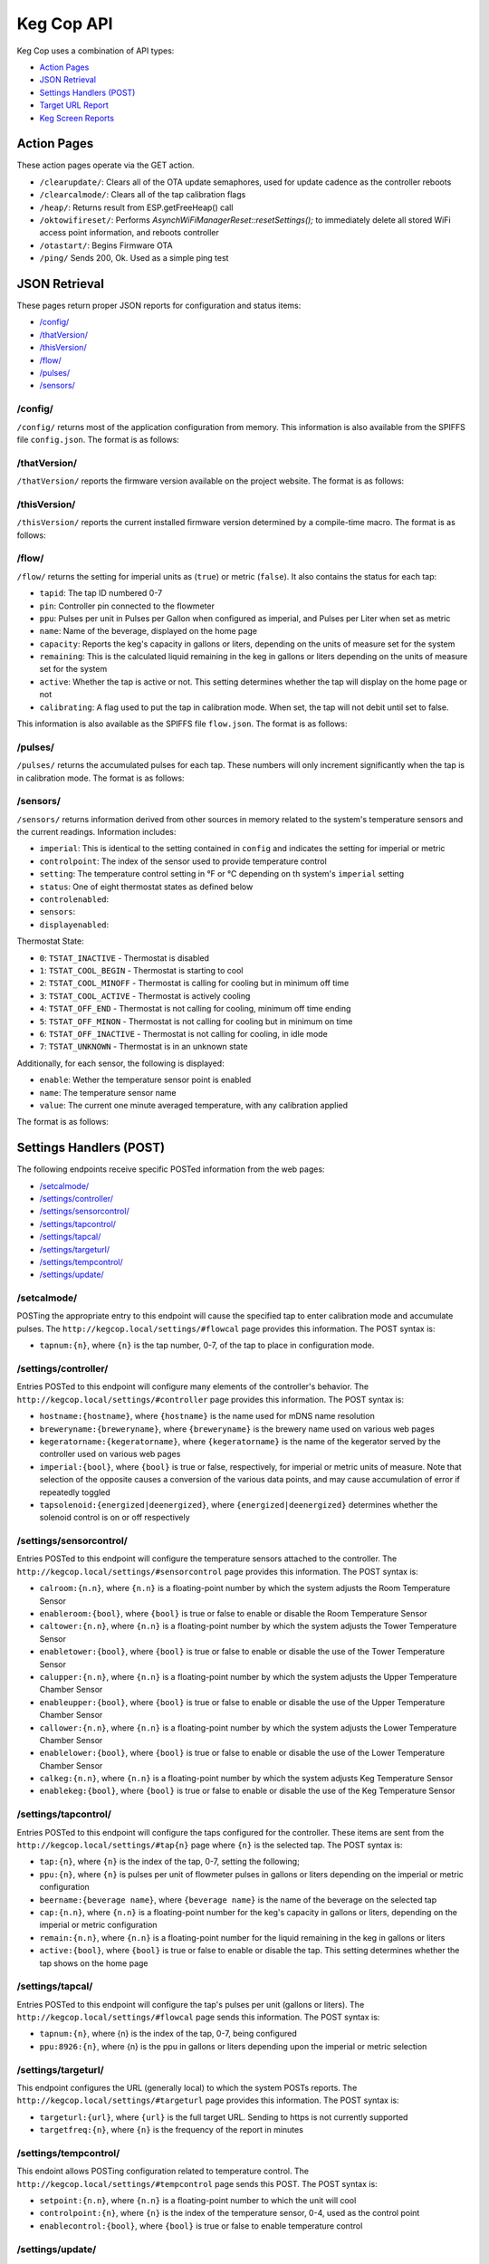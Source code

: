 .. _api:

Keg Cop API
################

Keg Cop uses a combination of API types:

- `Action Pages`_
- `JSON Retrieval`_
- `Settings Handlers (POST)`_
- `Target URL Report`_
- `Keg Screen Reports`_

Action Pages
*************

These action pages operate via the GET action.

- ``/clearupdate/``: Clears all of the OTA update semaphores, used for update cadence as the controller reboots
- ``/clearcalmode/``: Clears all of the tap calibration flags
- ``/heap/``: Returns result from ESP.getFreeHeap() call
- ``/oktowifireset/``: Performs `AsynchWiFiManagerReset::resetSettings();` to immediately delete all stored WiFi access point information, and reboots controller
- ``/otastart/``: Begins Firmware OTA
- ``/ping/``  Sends 200, Ok.  Used as a simple ping test

JSON Retrieval
****************

These pages return proper JSON reports for configuration and status items:

- `/config/`_
- `/thatVersion/`_
- `/thisVersion/`_
- `/flow/`_
- `/pulses/`_
- `/sensors/`_

/config/
===========

``/config/`` returns most of the application configuration from memory. This information is also available from the SPIFFS file ``config.json``.  The format is as follows:

.. code-block:: json
    :linenos:

    {
        "apconfig": {
            "ssid": "kegcop",
            "passphrase": "kegcop12"
        },
        "hostname": "kegcop",
        "guid": "A1B3C5D7",
        "copconfig": {
            "breweryname": "Silver Fox Brewery",
            "kegeratorname": "Keezer",
            "imperial": true,
            "tapsolenoid": true
        },
        "temps": {
            "setpoint": 35,
            "controlpoint": 4,
            "controlenabled": true,
            "roomenabled": true,
            "room": 1,
            "towerenabled": true,
            "tower": 2,
            "upperenabled": true,
            "upper": -1,
            "lowerenabled": true,
            "lower": -2,
            "kegenabled": true,
            "keg": 3
        },
        "kegscreen": {
            "url": "",
            "update": false
        },
        "urltarget": {
            "url": "",
            "freq": 30,
            "update": false
        },
        "dospiffs1": false,
        "dospiffs2": false,
        "didupdate": false
    }

/thatVersion/
===============

``/thatVersion/`` reports the firmware version available on the project website.  The format is as follows:

.. code-block:: json
    :linenos:

    {
        "version": "0.0.2"
    }

/thisVersion/
==============

``/thisVersion/`` reports the current installed firmware version determined by a compile-time macro.  The format is as follows:

.. code-block:: json
    :linenos:

    {
        "version": "0.0.1"
    }

/flow/
=========

``/flow/`` returns the setting for imperial units as (``true``) or metric (``false``).  It also contains the status for each tap:

- ``tapid``: The tap ID numbered 0-7
- ``pin``: Controller pin connected to the flowmeter
- ``ppu``: Pulses per unit in Pulses per Gallon when configured as imperial, and Pulses per Liter when set as metric
- ``name``: Name of the beverage, displayed on the home page
- ``capacity``: Reports the keg's capacity in gallons or liters, depending on the units of measure set for the system
- ``remaining``: This is the calculated liquid remaining in the keg in gallons or liters depending on the units of measure set for the system
- ``active``: Whether the tap is active or not. This setting determines whether the tap will display on the home page or not
- ``calibrating``: A flag used to put the tap in calibration mode. When set, the tap will not debit until set to false.

This information is also available as the SPIFFS file ``flow.json``. The format is as follows:

.. code-block:: json
    :linenos:

    {
        "imperial": true,
        "taps": [
        {
            "tapid": 0,
            "pin": 0,
            "ppu": 21120,
            "name": "Pudswiller Doors",
            "capacity": 5,
            "remaining": 4.2,
            "active": true,
            "calibrating": false
        },
        {
            "tapid": 1,
            "pin": 4,
            "ppu": 21120,
            "name": "Bug's House Ale",
            "capacity": 5,
            "remaining": 3.3,
            "active": true,
            "calibrating": false
        },
        {
            "tapid": 2,
            "pin": 17,
            "ppu": 21120,
            "name": "Navelgazer IPA",
            "capacity": 5,
            "remaining": 1.5,
            "active": true,
            "calibrating": false
        },
        {
            "tapid": 3,
            "pin": 18,
            "ppu": 21120,
            "name": "Tanked 7",
            "capacity": 5,
            "remaining": 2.2,
            "active": true,
            "calibrating": false
        },
        {
            "tapid": 4,
            "pin": 19,
            "ppu": 21120,
            "name": "Ringaling Lager",
            "capacity": 15.5,
            "remaining": 13.1,
            "active": true,
            "calibrating": false
        },
        {
            "tapid": 5,
            "pin": 21,
            "ppu": 21120,
            "name": "Peter Skee",
            "capacity": 5,
            "remaining": 4.1,
            "active": true,
            "calibrating": false
        },
        {
            "tapid": 6,
            "pin": 22,
            "ppu": 21120,
            "name": "Undead Guy",
            "capacity": 5,
            "remaining": 3.9,
            "active": true,
            "calibrating": false
        },
        {
            "tapid": 7,
            "pin": 23,
            "ppu": 21120,
            "name": "Who's Garden",
            "capacity": 5,
            "remaining": 1.2,
            "active": true,
            "calibrating": false
        }
        ]
    }

/pulses/
===========

``/pulses/`` returns the accumulated pulses for each tap. These numbers will only increment significantly when the tap is in calibration mode. The format is as follows:

.. code-block:: json
    :linenos:

    {
        "pulses": [
            0,
            0,
            0,
            0,
            0,
            0,
            0,
            0
        ]
    }

/sensors/
===========

``/sensors/`` returns information derived from other sources in memory related to the system's temperature sensors and the current readings.  Information includes:

- ``imperial``: This is identical to the setting contained in ``config`` and indicates the setting for imperial or metric
- ``controlpoint``: The index of the sensor used to provide temperature control
- ``setting``: The temperature control setting in °F or °C depending on th system's ``imperial`` setting
- ``status``: One of eight thermostat states as defined below
- ``controlenabled``: 
- ``sensors``: 
- ``displayenabled``: 

Thermostat State:

- ``0``: ``TSTAT_INACTIVE`` - Thermostat is disabled
- ``1``: ``TSTAT_COOL_BEGIN`` - Thermostat is starting to cool
- ``2``: ``TSTAT_COOL_MINOFF`` - Thermostat is calling for cooling but in minimum off time
- ``3``: ``TSTAT_COOL_ACTIVE`` - Thermostat is actively cooling
- ``4``: ``TSTAT_OFF_END`` - Thermostat is not calling for cooling, minimum off time ending
- ``5``: ``TSTAT_OFF_MINON`` - Thermostat is not calling for cooling but in minimum on time
- ``6``: ``TSTAT_OFF_INACTIVE`` - Thermostat is not calling for cooling, in idle mode
- ``7``: ``TSTAT_UNKNOWN`` - Thermostat is in an unknown state

Additionally, for each sensor, the following is displayed:

- ``enable``: Wether the temperature sensor point is enabled
- ``name``: The temperature sensor name
- ``value``: The current one minute averaged temperature, with any calibration applied

The format is as follows:

.. code-block:: json
    :linenos:

    {
        "imperial": true,
        "controlpoint": 4,
        "setting": 35,
        "status": 3,
        "controlenabled": true,
        "sensors": [
            {
                "enable": true,
                "name": "Room",
                "value": 83.3
            },
            {
                "enable": true,
                "name": "Tower",
                "value": 84.2
            },
            {
                "enable": true,
                "name": "Upper Chamber",
                "value": 77
            },
            {
                "enable": true,
                "name": "Lower Chamber",
                "value": 74.3
            },
            {
                "enable": true,
                "name": "Keg",
                "value": 79.7
            }
        ],
        "displayenabled": true
    }

Settings Handlers (POST)
*************************

The following endpoints receive specific POSTed information from the web pages:

- `/setcalmode/`_
- `/settings/controller/`_
- `/settings/sensorcontrol/`_
- `/settings/tapcontrol/`_
- `/settings/tapcal/`_
- `/settings/targeturl/`_
- `/settings/tempcontrol/`_
- `/settings/update/`_

/setcalmode/
==============

POSTing the appropriate entry to this endpoint will cause the specified tap to enter calibration mode and accumulate pulses.  The ``http://kegcop.local/settings/#flowcal`` page provides this information.  The POST syntax is:

- ``tapnum:{n}``, where ``{n}`` is the tap number, 0-7, of the tap to place in configuration mode.

/settings/controller/
=======================

Entries POSTed to this endpoint will configure many elements of the controller's behavior.  The ``http://kegcop.local/settings/#controller`` page provides this information.  The POST syntax is:

- ``hostname:{hostname}``, where ``{hostname}`` is the name used for mDNS name resolution
- ``breweryname:{breweryname}``, where ``{breweryname}`` is the brewery name used on various web pages
- ``kegeratorname:{kegeratorname}``, where ``{kegeratorname}`` is the name of the kegerator served by the controller used on various web pages
- ``imperial:{bool}``, where ``{bool}`` is true or false, respectively, for imperial or metric units of measure. Note that selection of the opposite causes a conversion of the various data points, and may cause accumulation of error if repeatedly toggled
- ``tapsolenoid:{energized|deenergized}``, where ``{energized|deenergized}`` determines whether the solenoid control is on or off respectively

/settings/sensorcontrol/
==========================

Entries POSTed to this endpoint will configure the temperature sensors attached to the controller.  The ``http://kegcop.local/settings/#sensorcontrol`` page provides this information.  The POST syntax is:

- ``calroom:{n.n}``, where ``{n.n}`` is a floating-point number by which the system adjusts the Room Temperature Sensor
- ``enableroom:{bool}``, where ``{bool}`` is true or false to enable or disable the Room Temperature Sensor
- ``caltower:{n.n}``, where ``{n.n}`` is a floating-point number by which the system adjusts the Tower Temperature Sensor
- ``enabletower:{bool}``, where ``{bool}`` is true or false to enable or disable the use of the Tower Temperature Sensor
- ``calupper:{n.n}``, where ``{n.n}`` is a floating-point number by which the system adjusts the Upper Temperature Chamber Sensor
- ``enableupper:{bool}``, where ``{bool}`` is true or false to enable or disable the use of the Upper Temperature Chamber Sensor
- ``callower:{n.n}``, where ``{n.n}`` is a floating-point number by which the system adjusts the Lower Temperature Chamber Sensor
- ``enablelower:{bool}``, where ``{bool}`` is true or false to enable or disable the use of the Lower Temperature Chamber Sensor
- ``calkeg:{n.n}``, where ``{n.n}`` is a floating-point number by which the system adjusts Keg Temperature Sensor
- ``enablekeg:{bool}``, where ``{bool}`` is true or false to enable or disable the use of the Keg Temperature Sensor

/settings/tapcontrol/
========================

Entries POSTed to this endpoint will configure the taps configured for the controller.  These items are sent from the ``http://kegcop.local/settings/#tap{n}`` page where ``{n}`` is the selected tap.  The POST syntax is:

- ``tap:{n}``, where ``{n}`` is the index of the tap, 0-7, setting the following;
- ``ppu:{n}``, where ``{n}`` is pulses per unit of flowmeter pulses in gallons or liters depending on the imperial or metric configuration
- ``beername:{beverage name}``, where ``{beverage name}`` is the name of the beverage on the selected tap
- ``cap:{n.n}``, where ``{n.n}`` is a floating-point number for the keg's capacity in gallons or liters, depending on the imperial or metric configuration
- ``remain:{n.n}``, where ``{n.n}`` is a floating-point number for the liquid remaining in the keg in gallons or liters
- ``active:{bool}``, where ``{bool}`` is true or false to enable or disable the tap. This setting determines whether the tap shows on the home page

/settings/tapcal/
====================

Entries POSTed to this endpoint will configure the tap's pulses per unit (gallons or liters).  The ``http://kegcop.local/settings/#flowcal`` page sends this information.  The POST syntax is:

- ``tapnum:{n}``, where {n} is the index of the tap, 0-7, being configured
- ``ppu:8926:{n}``, where {n} is the ppu in gallons or liters depending upon the imperial or metric selection

/settings/targeturl/
======================

This endpoint configures the URL (generally local) to which the system POSTs reports.  The ``http://kegcop.local/settings/#targeturl`` page provides this information.  The POST syntax is:

- ``targeturl:{url}``, where ``{url}`` is the full target URL. Sending to https is not currently supported
- ``targetfreq:{n}``, where ``{n}`` is the frequency of the report in minutes 

/settings/tempcontrol/
=======================

This endoint allows POSTing configuration related to temperature control.  The ``http://kegcop.local/settings/#tempcontrol`` page sends this POST.  The POST syntax is:

- ``setpoint:{n.n}``, where ``{n.n}`` is a floating-point number to which the unit will cool
- ``controlpoint:{n}``, where ``{n}`` is the index of the temperature sensor, 0-4, used as the control point
- ``enablecontrol:{bool}``, where ``{bool}`` is true or false to enable temperature control

/settings/update/
====================

Entries POSTed to this endpoint will pass through the control routines for all other control points.  This endpoint serves as a single point for mass configuration.  There is no web page executing this POST within the system.

Target URL Report
*******************

The Target URL Report provides a holistic picture of the system to a custom/third-party endpoint. It is a timer-based POST; a change of state does not trigger it. As with all target system configuration within Keg Cop, it will post to HTTP only. The format is as follows:

.. code-block:: json
    :linenos:

    {
        "api":"Keg Cop",
        "guid": "A1B3C5D7",
        "hostname":"kegcop",
        "breweryname":"Silver Fox Brewery",
        "kegeratorname":"Keezer",
        "reporttype":"targeturlreport",
        "imperial":true,
        "controlpoint":4,
        "setting":35,
        "status":2,
        "controlenabled":true,
        "sensors":[
            {
                "name":"Room",
                "value":84.1982,
                "enabled":true
            },
            {
                "name":"Tower",
                "value":84.1964,
                "enabled":true
            },
            {
                "name":"Upper Chamber",
                "value":77.0018,
                "enabled":true
            },
            {
                "name":"Lower Chamber",
                "value":73.6286,
                "enabled":true
            },
            {
                "name":"Keg",
                "value":83.2946,
                "enabled":true
            }
        ],
        "taps":[
            {
                "tapid":0,
                "ppu":21118,
                "name":"Pudswiller Doors",
                "capacity":5,
                "remaining":4.1955,
                "active":false
            },
            {
                "tapid":1,
                "ppu":21118,
                "name":"Bug's House Ale",
                "capacity":5,
                "remaining":3.299195,
                "active":true
            },
            {
                "tapid":2,
                "ppu":21118,
                "name":"Navelgazer IPA",
                "capacity":5,
                "remaining":1.499148,
                "active":true
            },
            {
                "tapid":3,
                "ppu":21118,
                "name":"Tanked 7",
                "capacity":5,
                "remaining":2.197301,
                "active":true
            },
            {
                "tapid":4,
                "ppu":21118,
                "name":"Ringaling Lager",
                "capacity":15.5,
                "remaining":13.09872,
                "active":true
            },
            {
                "tapid":5,
                "ppu":21118,
                "name":"Peter Skee",
                "capacity":5,
                "remaining":4.1,
                "active":true
            },
            {
                "tapid":6,
                "ppu":21118,
                "name":"Undead Guy",
                "capacity":5,
                "remaining":3.899053,
                "active":true
            },
            {
                "tapid":7,
                "ppu":21118,
                "name":"Who's Garden",
                "capacity":5,
                "remaining":1.2,
                "active":true
            }
        ]
    }

Keg Screen Reports
*******************

Keg Cop sends five different reports to the upstream Keg Screen system:

- `Send Tap Information Report`_
- `Send Pulse Report`_
- `Send Kick Report`_
- `Send Cooling State Report`_
- `Send Temperature Report`_

Send Tap Information Report
============================

Whenever a change is made to any of the tap information, this report is sent to the upstream system.  The configuration is as follows:

.. code-block:: json
    :linenos:

    {
        "api":"Keg Cop",
        "guid": "A1B3C5D7",
        "hostname":"kegcop",
        "breweryname":"Silver Fox Brewery",
        "kegeratorname":"Keezer",
        "reporttype":"tapinfo",
        "imperial":1,
        "tapid":3,
        "name":"Tanked 7",
        "ppu":21118,
        "remaining":2.2,
        "capacity":5,
        "active":true,
        "calibrating":false
    }

Send Pulse Report
===================

Whenever a pour completes, Keg Cop sends a pour report to teh Keg Screen system.  The format is as follows:

.. code-block:: json
    :linenos:

    {
        "api":"Keg Cop",
        "guid": "A1B3C5D7",
        "hostname":"kegcop",
        "breweryname":"Silver Fox Brewery",
        "kegeratorname":"Keezer",
        "reporttype":"pourreport",
        "tapid":0,
        "dispensed":0.004451,
        "remaining":4.195549
    }

Send Kick Report
==================

Keg Cop employs algorithm for detecting a kicked keg. When the pour volume exceeds a predetermined amount per second, Keg Cop considers that as evidence the keg is blowing foam and will mark the keg inactive. A kick report will be sent to the Keg Screen system. The format is as follows:

.. code-block:: json
    :linenos:

    {
        "api":"Keg Cop",
        "guid": "A1B3C5D7",
        "hostname":"kegcop",
        "breweryname":"Silver Fox Brewery",
        "kegeratorname":"Keezer",
        "reporttype":"kickreport",
        "tapid":0
    }

Send Cooling State Report
==========================

Whenever the cooling state changes, a state report is triggered for the Keg Screen system.  The format is as follows:

.. code-block:: json
    :linenos:

    {
        "api":"Keg Cop",
        "guid": "A1B3C5D7",
        "hostname":"kegcop",
        "breweryname":"Keg Cop Brewery",
        "kegeratorname":"Keezer",
        "reporttype":"coolstate",
        "state":3
    }

The thermostat state is one of the following:

- ``0``: ``TSTAT_INACTIVE`` - Thermostat is disabled
- ``1``: ``TSTAT_COOL_BEGIN`` - Thermostat is starting to cool
- ``2``: ``TSTAT_COOL_MINOFF`` - Thermostat is calling for cooling but in minimum off time
- ``3``: ``TSTAT_COOL_ACTIVE`` - Thermostat is actively cooling
- ``4``: ``TSTAT_OFF_END`` - Thermostat is not calling for cooling, minimum off time ending
- ``5``: ``TSTAT_OFF_MINON`` - Thermostat is not calling for cooling but in minimum on time
- ``6``: ``TSTAT_OFF_INACTIVE`` - Thermostat is not calling for cooling, in idle mode
- ``7``: ``TSTAT_UNKNOWN`` - Thermostat is in an unknown state

Send Temperature Report
=========================

A report containing all temperature points is sent to the Keg Screen system every minute. The format is as follows:

.. code-block:: json
    :linenos:

    {
        "api":"Keg Cop",
        "guid": "A1B3C5D7",
        "hostname":"kegcop",
        "breweryname":"Silver Fox Brewery",
        "kegeratorname":"Keezer",
        "reporttype":"tempreport",
        "imperial":true,
        "controlpoint":4,
        "setting":35,
        "status":3,
        "controlenabled":true,
        "sensors":[
            {
                "name":"Room",
                "value":85.1,
                "enabled":true
            },
            {
                "name":"Tower",
                "value":85.1,
                "enabled":true
            },
            {
                "name":"Upper Chamber",
                "value":78.8,
                "enabled":true
            },
            {
                "name":"Lower Chamber",
                "value":75.2,
                "enabled":true
            },
            {
                "name":"Keg",
                "value":84.2,
                "enabled":true
            }  
        ]
    }
